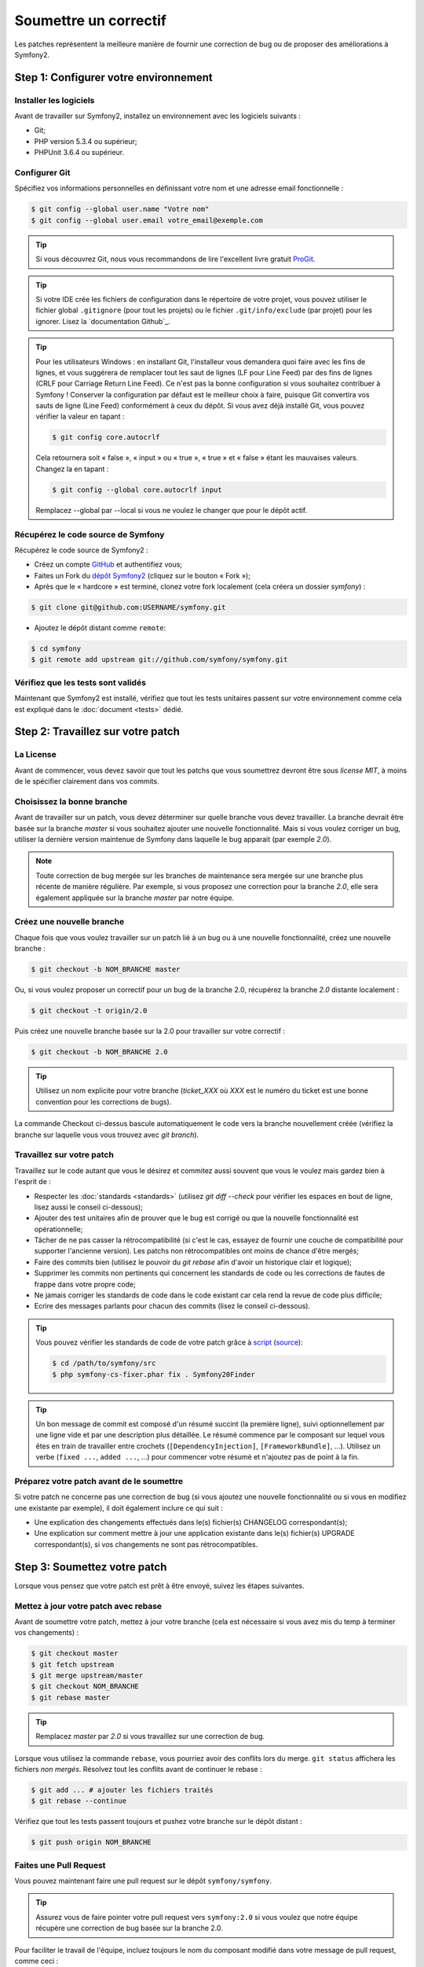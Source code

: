 Soumettre un correctif
======================

Les patches représentent la meilleure manière de fournir une correction de bug ou 
de proposer des améliorations à Symfony2.

Step 1: Configurer votre environnement
--------------------------------------

Installer les logiciels
~~~~~~~~~~~~~~~~~~~~~~~

Avant de travailler sur Symfony2, installez un environnement avec les
logiciels suivants :

* Git;
* PHP version 5.3.4 ou supérieur;
* PHPUnit 3.6.4 ou supérieur.

Configurer Git
~~~~~~~~~~~~~~

Spécifiez vos informations personnelles en définissant votre nom et une adresse
email fonctionnelle :

.. code-block:: bash

    $ git config --global user.name "Votre nom"
    $ git config --global user.email votre_email@exemple.com

.. tip::

    Si vous découvrez Git, nous vous recommandons de lire l'excellent livre
    gratuit `ProGit`_.

.. tip::

    Si votre IDE crée les fichiers de configuration dans le répertoire de votre
    projet, vous pouvez utiliser le fichier global ``.gitignore`` (pour tout les
    projets) ou le fichier ``.git/info/exclude`` (par projet) pour les ignorer.
    Lisez la `documentation Github`_.

.. tip::

    Pour les utilisateurs Windows : en installant Git, l'installeur vous demandera
    quoi faire avec les fins de lignes, et vous suggérera de remplacer tout les
    saut de lignes (LF pour Line Feed) par des fins de lignes (CRLF pour Carriage
    Return Line Feed). Ce n'est pas la bonne configuration si vous souhaitez contribuer
    à Symfony ! Conserver la configuration par défaut est le meilleur choix à faire, puisque
    Git convertira vos sauts de ligne (Line Feed) conformément à ceux du dépôt. Si vous avez
    déjà installé Git, vous pouvez vérifier la valeur en tapant :

    .. code-block:: bash

        $ git config core.autocrlf

    Cela retournera soit « false », « input » ou « true », « true » et « false » étant
    les mauvaises valeurs. Changez la en tapant :

    .. code-block:: bash

        $ git config --global core.autocrlf input

    Remplacez --global par --local si vous ne voulez le changer que pour le dépôt actif.

Récupérez le code source de Symfony
~~~~~~~~~~~~~~~~~~~~~~~~~~~~~~~~~~~

Récupérez le code source de Symfony2 :

* Créez un compte `GitHub`_ et authentifiez vous;

* Faites un Fork du `dépôt Symfony2`_ (cliquez sur le bouton « Fork »);

* Après que le « hardcore » est terminé, clonez votre fork
  localement (cela créera un dossier `symfony`) :

.. code-block:: bash

      $ git clone git@github.com:USERNAME/symfony.git

* Ajoutez le dépôt distant comme ``remote``:

.. code-block:: bash

      $ cd symfony
      $ git remote add upstream git://github.com/symfony/symfony.git

Vérifiez que les tests sont validés
~~~~~~~~~~~~~~~~~~~~~~~~~~~~~~~~~~~

Maintenant que Symfony2 est installé, vérifiez que tout les tests unitaires
passent sur votre environnement comme cela est expliqué dans le :doc:`document <tests>`
dédié.

Step 2: Travaillez sur votre patch
----------------------------------

La License
~~~~~~~~~~

Avant de commencer, vous devez savoir que tout les patchs que vous soumettrez
devront être sous *license MIT*, à moins de le spécifier clairement dans vos
commits.

Choisissez la bonne branche
~~~~~~~~~~~~~~~~~~~~~~~~~~~

Avant de travailler sur un patch, vous devez déterminer sur quelle branche vous
devez travailler. La branche devrait être basée sur la branche `master` si vous
souhaitez ajouter une nouvelle fonctionnalité. Mais si vous voulez corriger un bug,
utiliser la dernière version maintenue de Symfony dans laquelle le bug apparait
(par exemple `2.0`).

.. note::
    
    Toute correction de bug mergée sur les branches de maintenance sera mergée
    sur une branche plus récente de manière régulière. Par exemple, si vous
    proposez une correction pour la branche `2.0`, elle sera également appliquée
    sur la branche `master` par notre équipe.

Créez une nouvelle branche
~~~~~~~~~~~~~~~~~~~~~~~~~~

Chaque fois que vous voulez travailler sur un patch lié à un bug ou à une nouvelle
fonctionnalité, créez une nouvelle branche :

.. code-block:: bash

    $ git checkout -b NOM_BRANCHE master

Ou, si vous voulez proposer un correctif pour un bug de la branche 2.0, récupérez
la branche `2.0` distante localement :

.. code-block:: bash

    $ git checkout -t origin/2.0

Puis créez une nouvelle branche basée sur la 2.0 pour travailler sur votre correctif :

.. code-block:: bash

    $ git checkout -b NOM_BRANCHE 2.0

.. tip::

    Utilisez un nom explicite pour votre branche (`ticket_XXX` où `XXX` est le numéro
    du ticket est une bonne convention pour les corrections de bugs).

La commande Checkout ci-dessus bascule automatiquement le code vers la branche
nouvellement créée (vérifiez la branche sur laquelle vous vous trouvez avec `git branch`).

Travaillez sur votre patch
~~~~~~~~~~~~~~~~~~~~~~~~~~

Travaillez sur le code autant que vous le désirez et commitez aussi souvent que
vous le voulez mais gardez bien à l'esprit de :

* Respecter les :doc:`standards <standards>` (utilisez `git diff --check` pour
  vérifier les espaces en bout de ligne, lisez aussi le conseil ci-dessous);

* Ajouter des test unitaires afin de prouver que le bug est corrigé ou que la
  nouvelle fonctionnalité est opérationnelle;

* Tâcher de ne pas casser la rétrocompatibilité (si c'est le cas, essayez de
  fournir une couche de compatibilité pour supporter l'ancienne version). Les
  patchs non rétrocompatibles ont moins de chance d'être mergés;

* Faire des commits bien (utilisez le pouvoir du `git rebase` afin d'avoir un
  historique clair et logique);

* Supprimer les commits non pertinents qui concernent les standards de code ou les
  corrections de fautes de frappe dans votre propre code;

* Ne jamais corriger les standards de code dans le code existant car cela rend la
  revue de code plus difficile;

* Ecrire des messages parlants pour chacun des commits (lisez le conseil ci-dessous).

.. tip::

    Vous pouvez vérifier les standards de code de votre patch grâce à
    `script <http://cs.sensiolabs.org/get/php-cs-fixer.phar>`_
    (`source <https://github.com/fabpot/PHP-CS-Fixer>`_):

    .. code-block:: bash

        $ cd /path/to/symfony/src
        $ php symfony-cs-fixer.phar fix . Symfony20Finder

.. tip::

   Un bon message de commit est composé d'un résumé succint (la première ligne),
   suivi optionnellement par une ligne vide et par une description plus détaillée. 
   Le résumé commence par le composant sur lequel vous êtes en train de
   travailler entre crochets (``[DependencyInjection]``, ``[FrameworkBundle]``,
   ...). Utilisez un verbe (``fixed ...``, ``added ...``, ...) pour commencer
   votre résumé et n'ajoutez pas de point à la fin.


Préparez votre patch avant de le soumettre
~~~~~~~~~~~~~~~~~~~~~~~~~~~~~~~~~~~~~~~~~~

Si votre patch ne concerne pas une correction de bug (si vous ajoutez une nouvelle
fonctionnalité ou si vous en modifiez une existante par exemple), il doit également
inclure ce qui suit :

* Une explication des changements effectués dans le(s) fichier(s) CHANGELOG correspondant(s);

* Une explication sur comment mettre à jour une application existante dans le(s) fichier(s)
  UPGRADE correspondant(s), si vos changements ne sont pas rétrocompatibles.

Step 3: Soumettez votre patch
-----------------------------

Lorsque vous pensez que votre patch est prêt à être envoyé, suivez les étapes
suivantes.

Mettez à jour votre patch avec rebase
~~~~~~~~~~~~~~~~~~~~~~~~~~~~~~~~~~~~~

Avant de soumettre votre patch, mettez à jour votre branche (cela est
nécessaire si vous avez mis du temp à terminer vos changements) :

.. code-block:: bash

    $ git checkout master
    $ git fetch upstream
    $ git merge upstream/master
    $ git checkout NOM_BRANCHE
    $ git rebase master

.. tip::

    Remplacez `master` par `2.0` si vous travaillez sur une correction de bug.

Lorsque vous utilisez la commande ``rebase``, vous pourriez avoir des conflits
lors du merge. ``git status`` affichera les fichiers *non mergés*. Résolvez tout
les conflits avant de continuer le rebase :

.. code-block:: bash

    $ git add ... # ajouter les fichiers traités
    $ git rebase --continue

Vérifiez que tout les tests passent toujours et pushez votre branche
sur le dépôt distant :

.. code-block:: bash

    $ git push origin NOM_BRANCHE

Faites une Pull Request
~~~~~~~~~~~~~~~~~~~~~~~

Vous pouvez maintenant faire une pull request sur le dépôt ``symfony/symfony``.

.. tip::

    Assurez vous de faire pointer votre pull request vers ``symfony:2.0`` si
    vous voulez que notre équipe récupère une correction de bug basée sur la
    branche 2.0.

Pour faciliter le travail de l'équipe, incluez toujours le nom du composant
modifié dans votre message de pull request, comme ceci :

.. code-block:: text

    [Yaml] fixed something
    [Form] [Validator] [FrameworkBundle] added something

.. tip::
    
    Veuillez utiliser le tag "[WIP]" dans le titre si la soumission n'est
    pas encore prête ou si les tests ne sont pas complet ou ne passent pas encore.

La description de la Pull Request doit inclure la check list suivante afin de
s'assurer que les contributions peuvent être relues et vérifiées sans échanges
inutiles avec vous, et que vos contributions peuvent être inclues dans Symfony2
aussi vite que possible :

.. code-block:: text

    Bug fix: [yes|no]
    Feature addition: [yes|no]
    Backwards compatibility break: [yes|no]
    Symfony2 tests pass: [yes|no]
    Fixes the following tickets: [liste de tickets corrigés séparés par une virgule]
    Todo: [liste de choses restantes à faire]
    License of the code: MIT
    Documentation PR: [Référence de la documentation de la PR s'il y en a]

Un exemple de soumission pourrait ressembler à ça :

.. code-block:: text

    Bug fix: no
    Feature addition: yes
    Backwards compatibility break: no
    Symfony2 tests pass: yes
    Fixes the following tickets: #12, #43
    Todo: -
    License of the code: MIT
    Documentation PR: symfony/symfony-docs#123

Dans la description de la Pull Request, donnez autant de détails que possible sur
les changements (n'hésitez pas à donner des exemples de code pour illustrer vos
propos). Si votre Pull Request concerne l'ajout ou la modification d'une
fonctionnalité existante, expliquez les raisons de ce changement. La description
d'une Pull Resquest est utile lors de la revue de code est fait office de référence
lorsque le code est mergé (la description de la Pull Request et tout les commentaires
qui y sont associés font partie du message de commit du merge).

En plus de cette Pull Request de « code », vous devez également envoyer une Pull Request
au `dépôt de la documentation`_ pour mettre à jour la documentation si besoin.

Retravaillez votre patch
~~~~~~~~~~~~~~~~~~~~~~~~

Selon les retours que vous aurez sur votre Pull Request, vous pourriez avoir
besoin de retravailler votre patch. Avant de le re-soumettre, faites un rebase
avec ``upstream/master`` ou ``upstream/2.0``, ne mergez pas; et forcez le push
vers origin :

.. code-block:: bash

    $ git rebase -f upstream/master
    $ git push -f origin NOM_BRANCHE

.. note::

    lorsque vous faites un ``push --force``, spécifiez toujours explicitement le
    nom de la branche pour éviter de mettre la pagaille dans votre dépôt (``--force``
    dit à git que vous voulez vraiment traiter des choses, donc faites attention).

Souvent, les modérateurs vous demanderont « d'aplanir » vos commits. Cela signifie que vous
devrez fusionner plusieurs commits en un seul. Pour faire cela, utilisez la commande rebase :

.. code-block:: bash

    $ git rebase -i HEAD~3
    $ git push -f origin NOM_BRANCHE

Ici, le nombre 3 doit être égal au nombre de commit de votre branche. Après que
vous avez tapé cette commande, un éditeur vous affichera une liste de commits :

.. code-block:: text

    pick 1a31be6 premier commit
    pick 7fc64b4 second commit
    pick 7d33018 troisième commit

Pour fusionner tous les commits dans le premier, supprimez le mot « pick »
avant le second et les derniers commits, et remplacez le par le mot « squash »
ou juste « s ». Quand vous enregistrez, fit commencera le rebase et, quand il aura
terminé, vous demandera de modifier le message de commit qui est, par défaut, une
liste des messages de chaque commit. Lorsque vous aurez terminé, lancez la commande push.

.. tip::

    Pour que votre branche soit automatiquement testée, vous pouvez ajouter votre
    fork à `travis-ci.org`_. Identifiez vous simplement en utilisant votre compte
    github.com et appuyez le bouton pour activer les tests automatiques. Dans votre
    Pull Request, plutôt que de spécifier « *Symfony2 tests pass: [yes|no]* », vous
    pouvez faire un lien vers l'`icone de status travis-ci.org`_. Pour plus de détails,
    lisez le `Guide de démarrage travis-ci.org`_. Cela peut être fait simplement en
    cliquant sur l'icone de la page de build de Travis. Sélectionnez votre branche
    puis copiez le contenu dans la description de la Pull Request.


.. _ProGit:                                       http://progit.org/
.. _GitHub:                                       https://github.com/signup/free
.. _`documentation _GitHub`:              https://help.github.com/articles/ignoring-files
.. _dépôt Symfony2:                          https://github.com/symfony/symfony
.. _liste de diffusion dédiée aux développements: http://groups.google.com/group/symfony-devs
.. _travis-ci.org:                                http://travis-ci.org
.. _`icone de status travis-ci.org`:                  http://about.travis-ci.org/docs/user/status-images/
.. _`Guide de démarrage travis-ci.org`: http://about.travis-ci.org/docs/user/getting-started/
.. _`dépôt de la documentation`: https://github.com/symfony-fr/symfony-docs-fr


